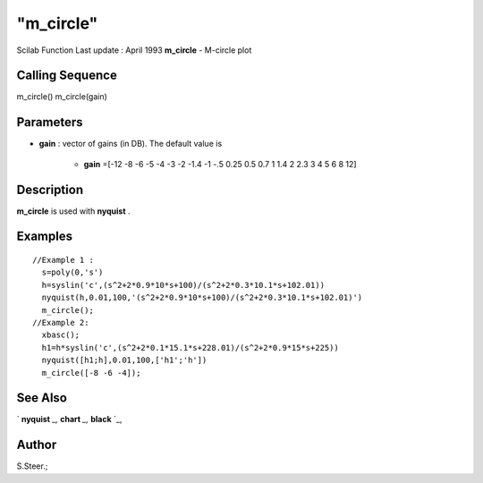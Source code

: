 ====
"m_circle"
====

Scilab Function Last update : April 1993
**m_circle** - M-circle plot



Calling Sequence
~~~~~~~~~~~~~~~~

m_circle()
m_circle(gain)




Parameters
~~~~~~~~~~


+ **gain** : vector of gains (in DB). The default value is

    + **gain** =[-12 -8 -6 -5 -4 -3 -2 -1.4 -1 -.5 0.25 0.5 0.7 1 1.4 2
      2.3 3 4 5 6 8 12]





Description
~~~~~~~~~~~

**m_circle** is used with **nyquist** .



Examples
~~~~~~~~


::

    
    
    //Example 1 :
      s=poly(0,'s')
      h=syslin('c',(s^2+2*0.9*10*s+100)/(s^2+2*0.3*10.1*s+102.01))
      nyquist(h,0.01,100,'(s^2+2*0.9*10*s+100)/(s^2+2*0.3*10.1*s+102.01)')
      m_circle();
    //Example 2:
      xbasc();
      h1=h*syslin('c',(s^2+2*0.1*15.1*s+228.01)/(s^2+2*0.9*15*s+225))
      nyquist([h1;h],0.01,100,['h1';'h'])
      m_circle([-8 -6 -4]);
     
      




See Also
~~~~~~~~

` **nyquist** `_,` **chart** `_,` **black** `_,



Author
~~~~~~

S.Steer.;

.. _
      : ://./graphics/nyquist.htm
.. _
      : ://./graphics/black.htm
.. _
      : ://./graphics/chart.htm


